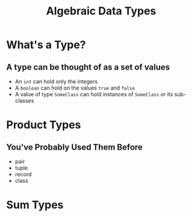 #+TITLE: Algebraic Data Types
#+OPTIONS: toc:1, num:nil
#+REVEAL_ROOT: https://cdn.jsdelivr.net/npm/reveal.js@3.8.0
#+REVEAL_THEME: moon

* What's a Type?

** A type can be thought of as a set of values 
#+ATTR_REVEAL: :frag (appear)
- An ~int~ can hold only the integers
- A ~boolean~ can hold on the values ~true~ and ~false~
- A value of type ~SomeClass~ can hold instances of ~SomeClass~ or its sub-classes

* Product Types

** You've Probably Used Them Before
#+ATTR_REVEAL: :frag (appear)
- pair
- tuple
- record
- class

* Sum Types
